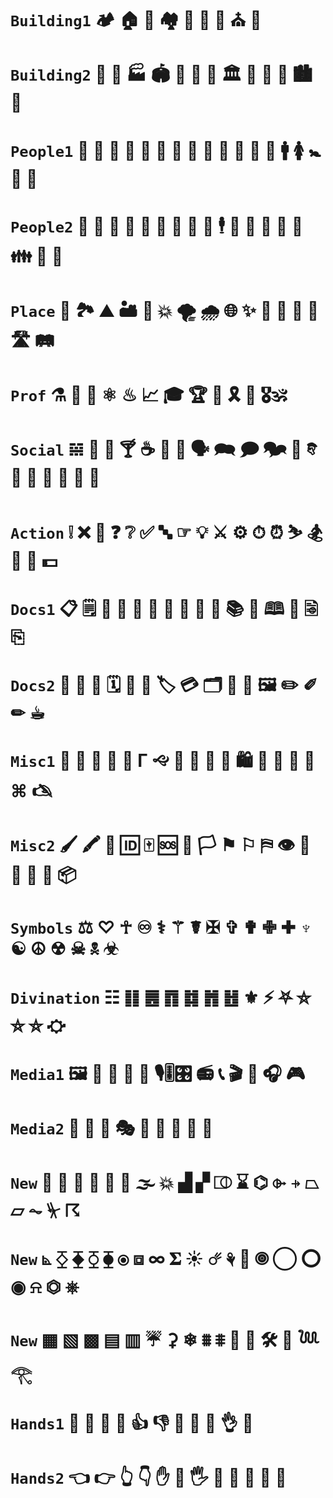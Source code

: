 
* =Building1= 🏕 🏠 🏡 🏘 💒 🕌 🕍 ⛪ 🛐

* =Building2= 🎪 🏯 🏭 🏟 🏰 🏢 🏫 🏛 🌃 🌇 🌆 🏙 🌉 

* =People1= 👤 👥 👶 👧 👦 👩 👨 👵 👴 👲 👮‍ 👩 👰 🚹 🚺 🚼 🚻 🙏

* =People2= 🤵 👸 🤴 🤶 🎅 👼 🤰 🤦 🕺 🕴 👫 👭 👬 💑 💏 👪 🚮 🎎 

* =Place= 🚉 🏞 ⛰ 🏜 🗻 💥 🌪 🌧 🌐 ✨ 🌠 🌌 🌄 🌅 🛣 🛤 

* =Prof=  ⚗ 🔬 🔭 ⚛ ♨ 📈 🎓 🏆 💯 🎗 🥇 🎖🕉 

* =Social= 𝌵 🥂 🍷 🍸 ☕ 🏹 📢 🗣 🗪 🗩 🗫 💬 𐇑 🛂 🍦 🎂 🎏 🎉 🎈

* =Action= ❕ ❌ 🚫 ❓ ❔ ✅ 🔤 ☞ 💡 ⚔ ⚙ ⏱ ⏰ ⛷ 🏂 🤺 🏇 💵

* =Docs1= 📋 🗒 📄 📝 📃 📂 📓 📒 📰 📗 📚 📖 🕮 🔖 🗟 ⎘

* =Docs2= 📔 📕 📜 🗓 📆 📅 🏷 💳 🗂 📑 📇 🖼 ✏️ ✐ ✏︎ ☕︎ 

* =Misc1= 🐲 🐾 🌹 🌺 🌻 Γ 🙙 🚬 🚽 🚰 🛁 🛍 🛒 🎁 📍 📌 ⌘ 🖎

* =Misc2= 🖌 🖍 🔐 🆔 🀄 🆘 🏴 🏳 ⚑ ⚐ ⛿ 👁 👀 👣 🔦 🔌 📦

* =Symbols= ⚖ ♡ ☥ ♾ ⚕ ⚚ ☤ ✠ ✞ ✟ ✙ ✚ ♆ ☯ ☮ ☢ ☠ 🕱 ☣

* =Divination= ☷ ䷁ ䷌ ䷓ ䷜ ䷬ ䷲ ⚜ ⚡ ⛧ ⛤ ⛥ ⛦ ⛮
* =Media1= 🖼 📸 💾 📀 🎥 🎙🎚🎛 📻 📞 🎬 🎤 🎧 🎮 

* =Media2=  🎼 🎻 🎨 🎭 🎹 🥁 🎷 🎺 🎸 

* =New= 👃 🐽 📐 📏 💨 🌊 🌫 💥 ▟ ▞ ⎄ ⌛ ⌬ ⌱ ⍆ ⏢ ⏥ ⏦ ⏧ ☈ 

* =New= ⦝ ⧰ ⧱ ⧲ ⧳ ⦿ ⧈ ∞ 𝚺 ☀ ☄ ⚘ 🌻 🞋 ◯ ⭕ ◉ ⍾ ⏣ ⎈

* =New= ▦ ▧ ▩ ▤ ▥ ☔ ⚳ ❄ ⩩ ⩨ 🦋 🦎 🛠 🎲 𓆙 𓂀

* =Hands1= 👐 🙌 👏 🤝 👍 👎 👊 🤞 🤘 👌 🖕

* =Hands2= 👈 👉 👆 👇 ✋ 🤚 🖐 🖖 👋 🤙 💪 🖕
